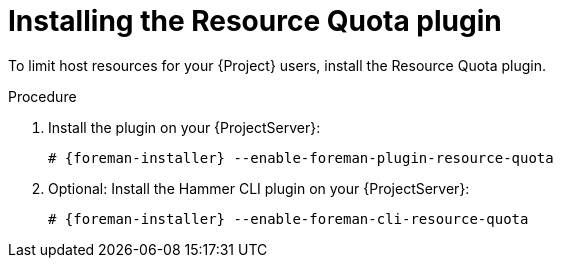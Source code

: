 :_mod-docs-content-type: PROCEDURE

[id="installing-the-resource-quota-plugin"]
= Installing the Resource Quota plugin

To limit host resources for your {Project} users, install the Resource Quota plugin.

.Procedure
. Install the plugin on your {ProjectServer}:
+
[options="nowrap", subs="+quotes,verbatim,attributes"]
----
# {foreman-installer} --enable-foreman-plugin-resource-quota
----
. Optional: Install the Hammer CLI plugin on your {ProjectServer}:
+
[options="nowrap", subs="+quotes,verbatim,attributes"]
----
# {foreman-installer} --enable-foreman-cli-resource-quota
----
